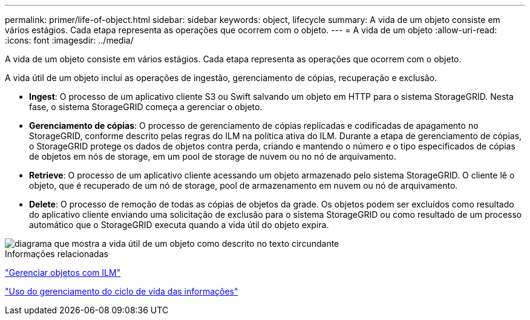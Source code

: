 ---
permalink: primer/life-of-object.html 
sidebar: sidebar 
keywords: object, lifecycle 
summary: A vida de um objeto consiste em vários estágios. Cada etapa representa as operações que ocorrem com o objeto. 
---
= A vida de um objeto
:allow-uri-read: 
:icons: font
:imagesdir: ../media/


[role="lead"]
A vida de um objeto consiste em vários estágios. Cada etapa representa as operações que ocorrem com o objeto.

A vida útil de um objeto inclui as operações de ingestão, gerenciamento de cópias, recuperação e exclusão.

* *Ingest*: O processo de um aplicativo cliente S3 ou Swift salvando um objeto em HTTP para o sistema StorageGRID. Nesta fase, o sistema StorageGRID começa a gerenciar o objeto.
* *Gerenciamento de cópias*: O processo de gerenciamento de cópias replicadas e codificadas de apagamento no StorageGRID, conforme descrito pelas regras do ILM na política ativa do ILM. Durante a etapa de gerenciamento de cópias, o StorageGRID protege os dados de objetos contra perda, criando e mantendo o número e o tipo especificados de cópias de objetos em nós de storage, em um pool de storage de nuvem ou no nó de arquivamento.
* *Retrieve*: O processo de um aplicativo cliente acessando um objeto armazenado pelo sistema StorageGRID. O cliente lê o objeto, que é recuperado de um nó de storage, pool de armazenamento em nuvem ou nó de arquivamento.
* *Delete*: O processo de remoção de todas as cópias de objetos da grade. Os objetos podem ser excluídos como resultado do aplicativo cliente enviando uma solicitação de exclusão para o sistema StorageGRID ou como resultado de um processo automático que o StorageGRID executa quando a vida útil do objeto expira.


image::../media/object_lifecycle.png[diagrama que mostra a vida útil de um objeto como descrito no texto circundante]

.Informações relacionadas
link:../ilm/index.html["Gerenciar objetos com ILM"]

link:using-information-lifecycle-management.html["Uso do gerenciamento do ciclo de vida das informações"]
